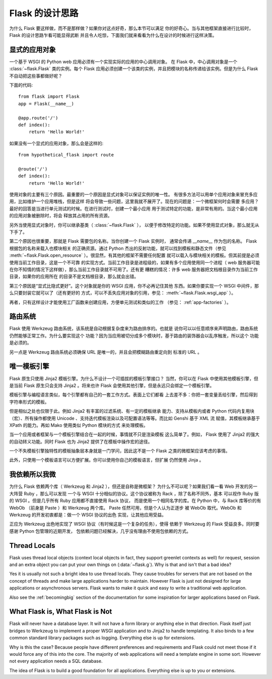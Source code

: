 .. _design:

Flask 的设计思路
================

为什么 Flask 要这样做，而不是那样做？如果你对这点好奇，那么本节可以满足
你的好奇心。当与其他框架直接进行比较时， Flask 的设计思路乍看可能显得武断
并且令人吃惊，下面我们就来看看为什么在设计的时候进行这样决策。


显式的应用对象
--------------

一个基于 WSGI 的 Python web 应用必须有一个实现实际的应用的中心调用对象。
在 Flask 中，中心调用对象是一个 :class:`~flask.Flask` 类的实例。每个 Flask
应用必须创建一个该类的实例，并且把模块的名称传递给该实例。但是为什么 Flask
不自动把这些事都做好呢？

下面的代码::

    from flask import Flask
    app = Flask(__name__)

    @app.route('/')
    def index():
        return 'Hello World!'

如果没有一个显式的应用对象，那么会是这样的::

    from hypothetical_flask import route

    @route('/')
    def index():
        return 'Hello World!'

使用对象的主要有三个原因。最重要的一个原因是显式对象可以保证实例的唯一性。
有很多方法可以用单个应用对象来冒充多应用，比如维护一个应用堆栈，但是这样
将会导致一些问题，这里我就不展开了。现在的问题是：一个微框架何时会需要
多应用？最好的回答是当进行单元测试的时候。在进行测试时，创建一个最小应用
用于测试特定的功能，是非常有用的。当这个最小应用的应用对象被删除时，将会
释放其占用的所有资源。

另外当使用显式对象时，你可以继承基类（ :class:`~flask.Flask` ），
以便于修改特定的功能。如果不使用显式对象，那么就无从下手了。

第二个原因也很重要，那就是 Flask 需要包的名称。当你创建一个 Flask 实例时，
通常会传递 `__name__` 作为包的名称。 Flask 根据包的名称来载入也模块相关
的正确资源。通过 Python 杰出的反射功能，就可以找到模板和静态文件（参见
:meth:`~flask.Flask.open_resource` ）。很显然，有其他的框架不需要任何配置
就可以载入与模块相关的模板。但其前提是必须使用当前工作目录，这是一个不可靠
的实现方式。当前工作目录是进程级的，如果有多个应用使用同一个进程（ web
服务器可能在你不知情的情况下这样做），那么当前工作目录就不可用了。还有更
糟糕的情况：许多 web 服务器把文档根目录作为当前工作目录，如果你的应用所在
的目录不是文档根目录，那么就会出错。

第三个原因是“显式比隐式更好”。这个对象就是你的 WSGI 应用，你不必再记住其他
东西。如果你要实现一个 WSGI 中间件，那么只要封装它就可以了（还有更好的
方式，可以不丢失应用对象的引用，参见： :meth:`~flask.Flask.wsgi_app` ）。

再者，只有这样设计才能使用工厂函数来创建应用，方便单元测试和类似的工作
（参见： :ref:`app-factories` ）。


路由系统
--------

Flask 使用 Werkzeug 路由系统，该系统是自动根据复杂度来为路由排序的。也就是
说你可以以任意顺序来声明路由，路由系统仍然能够正常工作。为什么要实现这个
功能？因为当应用被切分成多个模块时，基于路由的装饰器会以乱序触发，所以这个
功能是必须的。

另一点是 Werkzeug 路由系统必须确保 URL 是唯一的，并且会把模糊路由重定向到
标准的 URL 。


唯一模板引擎
------------

Flask 原生只使用 Jinja2 模板引擎。为什么不设计一个可插拔的模板引擎接口？
当然，你可以在 Flask 中使用其他模板引擎，但是当前 Flask 原生只会支持
Jinja2 。将来也许 Flask 会使用其他引擎，但是永远只会绑定一个模板引擎。

模板引擎与编程语言类似，每个引擎都有自己的一套工作方式。表面上它们都看
上去差不多：你把一套变量丢给引擎，然后得到字符串形式的模板。

但是相似之处也仅限于此。例如 Jinja2 有丰富的过滤系统、有一定的模板继承
能力、支持从模板内或者 Python 代码内复用块（宏）、所有操作都使用
Unicode 、支持迭代模板渲染以及可配置语法等等。而比如 Genshi 基于 XML 流
赋值，其模板继承基于 XPath 的能力。再如 Mako 使用类似 Python 模块的方式
来处理模板。

当一个应用或者框架与一个模板引擎结合在一起的时候，事情就不只是渲染模板
这么简单了。例如， Flask 使用了 Jinja2 的强大的自动转义功能。同时 Flask
也为 Jinja2 提供了在模板中操作宏的途径。

一个不失模板引擎独特性的模板抽象层本身就是一门学问，因此这不是一个 Flask
之类的微框架应该考虑的事情。

此外，只使用一个模板语言可以方便扩展。你可以使用你自己的模板语言，但扩展
仍然使用 Jinja 。


我依赖所以我微
--------------

为什么 Flask 依赖两个库（ Werkzeug 和 Jinja2 ），但还是自称是微框架？
为什么不可以呢？如果我们看一看 Web 开发的另一大阵营 Ruby ，那么可以发现
一个与 WSGI 十分相似的协议。这个协议被称为 Rack ，除了名称不同外，基本
可以视作 Ruby 版的 WSGI 。但是几乎所有 Ruby 应用都不直接使用 Rack 协议，
而是使用一个相同名字的库。在 Python 中，与 Rack 库等价的有 WebOb
（前身是 Paste ）和 Werkzeug 两个库。 Paste 任然可用，但是个人认为正逐步
被 WebOb 取代。WebOb 和 Werkzeug 的开发初衷都是：做一个 WSGI 协议的出色
实现，让其他应用受益。

正应为 Werkzeug 出色地实现了 WSGI 协议（有时候这是一个复杂的任务），使得
依赖于 Werkzeug 的 Flask 受益良多。同时要感谢 Python 包管理的近期开发，
包依赖问题已经解决，几乎没有理由不使用包依赖的方式。


Thread Locals
-------------

Flask uses thread local objects (context local objects in fact, they
support greenlet contexts as well) for request, session and an extra
object you can put your own things on (:data:`~flask.g`).  Why is that and
isn't that a bad idea?

Yes it is usually not such a bright idea to use thread locals.  They cause
troubles for servers that are not based on the concept of threads and make
large applications harder to maintain.  However Flask is just not designed
for large applications or asynchronous servers.  Flask wants to make it
quick and easy to write a traditional web application.

Also see the :ref:`becomingbig` section of the documentation for some
inspiration for larger applications based on Flask.


What Flask is, What Flask is Not
--------------------------------

Flask will never have a database layer.  It will not have a form library
or anything else in that direction.  Flask itself just bridges to Werkzeug
to implement a proper WSGI application and to Jinja2 to handle templating.
It also binds to a few common standard library packages such as logging.
Everything else is up for extensions.

Why is this the case?  Because people have different preferences and
requirements and Flask could not meet those if it would force any of this
into the core.  The majority of web applications will need a template
engine in some sort.  However not every application needs a SQL database.

The idea of Flask is to build a good foundation for all applications.
Everything else is up to you or extensions.
